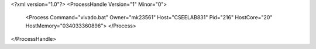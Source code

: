 <?xml version="1.0"?>
<ProcessHandle Version="1" Minor="0">
    <Process Command="vivado.bat" Owner="mk23561" Host="CSEELAB831" Pid="216" HostCore="20" HostMemory="034033360896">
    </Process>
</ProcessHandle>
